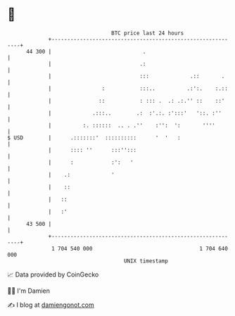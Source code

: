 * 👋

#+begin_example
                                    BTC price last 24 hours                    
                +------------------------------------------------------------+ 
         44 300 |                             .                              | 
                |                            .:                              | 
                |                            :::             .::       .     | 
                |                :           :::..          .:':.    :.::    | 
                |               ::           : ::: .  .: .:.'' ::    ::'     | 
                |             .:::..        .:  :'.:. :':::'   '::. :''      | 
                |          :. ::::::  .. . .''    :'':  ':       ''''        | 
   $ USD        |      .:::::::'  ::::::::::      '  '   :                   | 
                |      :::: ''      :::'':::                                 | 
                |      :            :':   '                                  | 
                |    .:             '                                        | 
                |    ::                                                      | 
                |   ::                                                       | 
                |   :'                                                       | 
         43 500 |                                                            | 
                +------------------------------------------------------------+ 
                 1 704 540 000                                  1 704 640 000  
                                        UNIX timestamp                         
#+end_example
📈 Data provided by CoinGecko

🧑‍💻 I'm Damien

✍️ I blog at [[https://www.damiengonot.com][damiengonot.com]]
